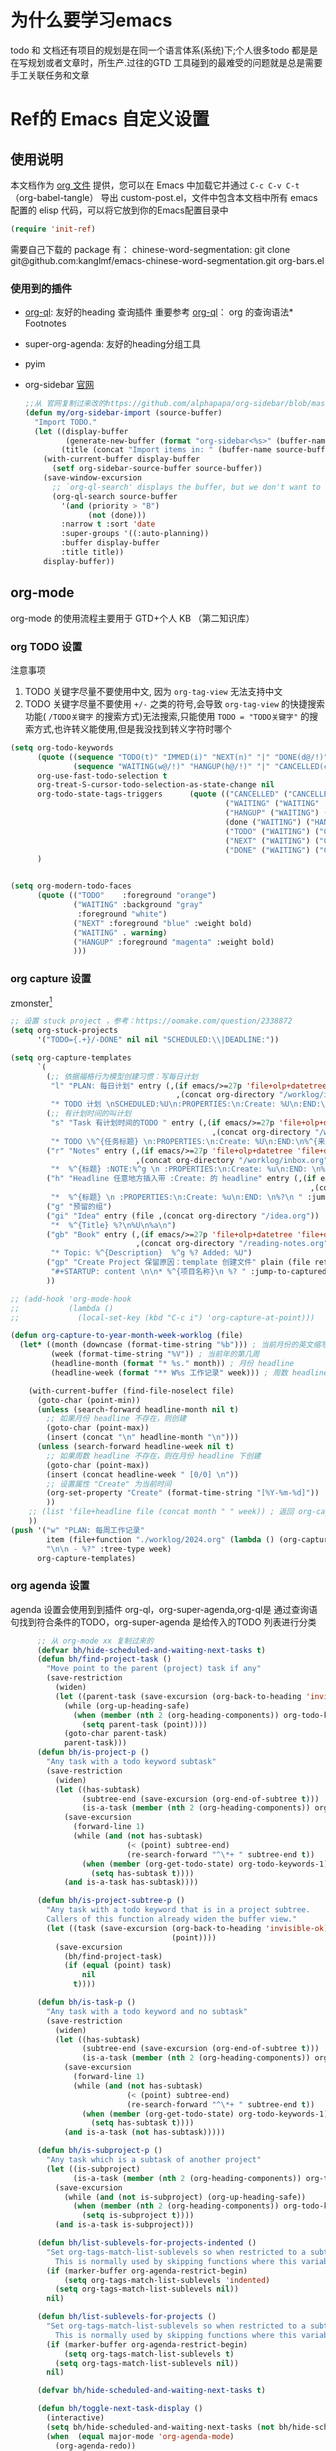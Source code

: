 #+startup: show2levels
#+startup: hideblocks


* 为什么要学习emacs
 todo 和 文档还有项目的规划是在同一个语言体系(系统)下;个人很多todo 都是是在写规划或者文章时，所生产.过往的GTD 工具碰到的最难受的问题就是总是需要手工关联任务和文章
 
* Ref的 Emacs 自定义设置
:PROPERTIES:
:ID:       7900ABE1-B064-4B47-89E0-EB65B9D43154
:END:
** 使用说明
:PROPERTIES:
:ID:       1C7B1DF4-877E-40ED-93F3-BD6A923045C0
:END:
本文档作为 [[http://doc.norang.ca/org-mode.org][org 文件]] 提供，您可以在 Emacs 中加载它并通过 =C-c C-v C-t=  （org-babel-tangle） 导出 custom-post.el，文件中包含本文档中所有 emacs 配置的 elisp 代码，可以将它放到你的Emacs配置目录中

#+begin_src emacs-lisp :tangle yes
(require 'init-ref)
#+end_src

需要自己下载的 package 有：
chinese-word-segmentation: git clone git@github.com:kanglmf/emacs-chinese-word-segmentation.git
org-bars.el
*** 使用到的插件
- [[https://github.com/alphapapa/org-ql][org-ql]]: 友好的heading 查询插件
  重要参考 [[https://github.com/alphapapa/org-ql][org-ql]]： org 的查询语法* Footnotes
- super-org-agenda: 友好的heading分组工具
- pyim

- org-sidebar
  [[https://github.com/alphapapa/org-sidebar][官网]]
  
  #+begin_src emacs-lisp :tangle no
    ;;从 官网复制过来改的https://github.com/alphapapa/org-sidebar/blob/master/org-sidebar.el#L325
    (defun my/org-sidebar-import (source-buffer)
      "Import TODO."
      (let ((display-buffer
             (generate-new-buffer (format "org-sidebar<%s>" (buffer-name source-buffer))))
            (title (concat "Import items in: " (buffer-name source-buffer))))
        (with-current-buffer display-buffer
          (setf org-sidebar-source-buffer source-buffer))
        (save-window-excursion
          ;; `org-ql-search' displays the buffer, but we don't want to do that here.
          (org-ql-search source-buffer
            '(and (priority > "B")
                  (not (done)))
            :narrow t :sort 'date
            :super-groups '((:auto-planning))
            :buffer display-buffer
            :title title))
        display-buffer))
  #+end_src


** org-mode
org-mode 的使用流程主要用于 GTD+个人 KB （第二知识库）
*** org TODO 设置
:PROPERTIES:
:ID:       835E8AB4-81B5-46FE-BCA0-E73E6B7EDDCB
:END:

注意事项
1. TODO 关键字尽量不要使用中文, 因为 =org-tag-view= 无法支持中文
2. TODO 关键字尽量不要使用 =+/-= 之类的符号,会导致 =org-tag-view= 的快捷搜索功能( =/TODO关键字= 的搜索方式)无法搜索,只能使用 =TODO = "TODO关键字"= 的搜索方式,也许转义能使用,但是我没找到转义字符时哪个
#+begin_src emacs-lisp :tangle yes
  (setq org-todo-keywords
        (quote ((sequence "TODO(t)" "IMMED(i)" "NEXT(n)" "|" "DONE(d@/!)")
                (sequence "WAITING(w@/!)" "HANGUP(h@/!)" "|" "CANCELLED(c@/!)")))
        org-use-fast-todo-selection t
        org-treat-S-cursor-todo-selection-as-state-change nil
        org-todo-state-tags-triggers      (quote (("CANCELLED" ("CANCELLED" . t))
                                                  ("WAITING" ("WAITING" . t))
                                                  ("HANGUP" ("WAITING") ("HANGUP" . t))
                                                  (done ("WAITING") ("HANGUP"))
                                                  ("TODO" ("WAITING") ("CANCELLED") ("HANGUP") ("IMMED"))
                                                  ("NEXT" ("WAITING") ("CANCELLED") ("HANGUP") ("IMMED") )
                                                  ("DONE" ("WAITING") ("CANCELLED") ("HANGUP") ("IMMED") )))
        )


  (setq org-modern-todo-faces
        (quote (("TODO"    :foreground "orange")
                ("WAITING" :background "gray"
                 :foreground "white")
                ("NEXT" :foreground "blue" :weight bold)
                ("WAITING" . warning)
                ("HANGUP" :foreground "magenta" :weight bold)
                )))
#+end_src

*** org capture 设置
:PROPERTIES:
:ID:       28B3A3F2-DF48-42A0-B7DF-3A00777A4513
:END:
zmonster[fn:1]
#+begin_src emacs-lisp :tangle yes
  ;; 设置 stuck project ，参考：https://oomake.com/question/2338872
  (setq org-stuck-projects
        '("TODO={.+}/-DONE" nil nil "SCHEDULED:\\|DEADLINE:"))

  (setq org-capture-templates
        `(
          (;; 依据福格行为模型创建习惯：写每日计划
           "l" "PLAN: 每日计划" entry (,(if emacs/>=27p 'file+olp+datetree 'file+datetree)
                                       ,(concat org-directory "/worklog/inbox.org"))
           "* TODO 计划 \nSCHEDULED:%U\n:PROPERTIES:\n:Create: %U\n:END:\n - [ ] %?" :tree-type week)
          (;; 有计划时间的叫计划
           "s" "Task 有计划时间的TODO " entry (,(if emacs/>=27p 'file+olp+datetree 'file+datetree)
                                               ,(concat org-directory "/worklog/inbox.org"))
           "* TODO \%^{任务标题} \n:PROPERTIES:\n:Create: %U\n:END:\n%^{来源||来源：%a}\n%?" :tree-type week)
          ("r" "Notes" entry (,(if emacs/>=27p 'file+olp+datetree 'file+datetree)
                              ,(concat org-directory "/worklog/inbox.org"))
           "*  %^{标题} :NOTE:%^g \n :PROPERTIES:\n:Create: %u\n:END: \n%a\n "  :tree-type week :jump-to-captured t)
          ("h" "Headline 任意地方插入带 :Create: 的 headline" entry (,(if emacs/>=27p 'file+olp+datetree 'file+datetree)
                                                                     ,(concat org-directory "/worklog/inbox.org"))
           "*  %^{标题} \n :PROPERTIES:\n:Create: %u\n:END: \n%?\n " :jump-to-captured t)
          ("g" "预留的组")
          ("gi" "Idea" entry (file ,(concat org-directory "/idea.org"))
           "*  %^{Title} %?\n%U\n%a\n")
          ("gb" "Book" entry (,(if emacs/>=27p 'file+olp+datetree 'file+datetree)
                              ,(concat org-directory "/reading-notes.org"))
           "* Topic: %^{Description}  %^g %? Added: %U")
          ("gp" "Create Project 保留原因：template 创建文件" plain (file ref/create-org-file )
           "#+STARTUP: content \n\n* %^{项目名称}\n %? " :jump-to-captured)
          ))

  ;; (add-hook 'org-mode-hook
  ;;           (lambda ()
  ;;             (local-set-key (kbd "C-c i") 'org-capture-at-point)))

  (defun org-capture-to-year-month-week-worklog (file)
    (let* ((month (downcase (format-time-string "%b"))) ; 当前月份的英文缩写，例如 "sep"
           (week (format-time-string "%V")) ; 当前年的第几周
           (headline-month (format "* %s." month)) ; 月份 headline
           (headline-week (format "** W%s 工作记录" week))) ; 周数 headline

      (with-current-buffer (find-file-noselect file)
        (goto-char (point-min))
        (unless (search-forward headline-month nil t)
          ;; 如果月份 headline 不存在，则创建
          (goto-char (point-max))
          (insert (concat "\n" headline-month "\n")))
        (unless (search-forward headline-week nil t)
          ;; 如果周数 headline 不存在，则在月份 headline 下创建
          (goto-char (point-max))
          (insert (concat headline-week " [0/0] \n"))
          ;; 设置属性 "Create" 为当前时间
          (org-set-property "Create" (format-time-string "[%Y-%m-%d]"))
          ))
      ;; (list 'file+headline file (concat month " " week)) ; 返回 org-capture 的目标位置
      ))
  (push '("w" "PLAN: 每周工作记录"
          item (file+function "./worklog/2024.org" (lambda () (org-capture-to-year-month-week-worklog (concat org-directory "/worklog/2024.org"))))
          "\n\n - %?" :tree-type week)
        org-capture-templates)
#+end_src

*** org agenda 设置
    :PROPERTIES:
    :ID:       882C7B36-442B-481C-872F-4F2F524BB0B3
    :END:
agenda 设置会使用到到插件 org-ql，org-super-agenda,org-ql是 通过查询语句找到符合条件的TODO，org-super-agenda 是给传入的TODO 列表进行分类

#+begin_src emacs-lisp :tangle yes
        ;; 从 org-mode xx 复制过来的
        (defvar bh/hide-scheduled-and-waiting-next-tasks t)
        (defun bh/find-project-task ()
          "Move point to the parent (project) task if any"
          (save-restriction
            (widen)
            (let ((parent-task (save-excursion (org-back-to-heading 'invisible-ok) (point))))
              (while (org-up-heading-safe)
                (when (member (nth 2 (org-heading-components)) org-todo-keywords-1)
                  (setq parent-task (point))))
              (goto-char parent-task)
              parent-task)))
        (defun bh/is-project-p ()
          "Any task with a todo keyword subtask"
          (save-restriction
            (widen)
            (let ((has-subtask)
                  (subtree-end (save-excursion (org-end-of-subtree t)))
                  (is-a-task (member (nth 2 (org-heading-components)) org-todo-keywords-1)))
              (save-excursion
                (forward-line 1)
                (while (and (not has-subtask)
                            (< (point) subtree-end)
                            (re-search-forward "^\*+ " subtree-end t))
                  (when (member (org-get-todo-state) org-todo-keywords-1)
                    (setq has-subtask t))))
              (and is-a-task has-subtask))))

        (defun bh/is-project-subtree-p ()
          "Any task with a todo keyword that is in a project subtree.
          Callers of this function already widen the buffer view."
          (let ((task (save-excursion (org-back-to-heading 'invisible-ok)
                                      (point))))
            (save-excursion
              (bh/find-project-task)
              (if (equal (point) task)
                  nil
                t))))

        (defun bh/is-task-p ()
          "Any task with a todo keyword and no subtask"
          (save-restriction
            (widen)
            (let ((has-subtask)
                  (subtree-end (save-excursion (org-end-of-subtree t)))
                  (is-a-task (member (nth 2 (org-heading-components)) org-todo-keywords-1)))
              (save-excursion
                (forward-line 1)
                (while (and (not has-subtask)
                            (< (point) subtree-end)
                            (re-search-forward "^\*+ " subtree-end t))
                  (when (member (org-get-todo-state) org-todo-keywords-1)
                    (setq has-subtask t))))
              (and is-a-task (not has-subtask)))))

        (defun bh/is-subproject-p ()
          "Any task which is a subtask of another project"
          (let ((is-subproject)
                (is-a-task (member (nth 2 (org-heading-components)) org-todo-keywords-1)))
            (save-excursion
              (while (and (not is-subproject) (org-up-heading-safe))
                (when (member (nth 2 (org-heading-components)) org-todo-keywords-1)
                  (setq is-subproject t))))
            (and is-a-task is-subproject)))

        (defun bh/list-sublevels-for-projects-indented ()
          "Set org-tags-match-list-sublevels so when restricted to a subtree we list all subtasks.
            This is normally used by skipping functions where this variable is already local to the agenda."
          (if (marker-buffer org-agenda-restrict-begin)
              (setq org-tags-match-list-sublevels 'indented)
            (setq org-tags-match-list-sublevels nil))
          nil)

        (defun bh/list-sublevels-for-projects ()
          "Set org-tags-match-list-sublevels so when restricted to a subtree we list all subtasks.
            This is normally used by skipping functions where this variable is already local to the agenda."
          (if (marker-buffer org-agenda-restrict-begin)
              (setq org-tags-match-list-sublevels t)
            (setq org-tags-match-list-sublevels nil))
          nil)

        (defvar bh/hide-scheduled-and-waiting-next-tasks t)

        (defun bh/toggle-next-task-display ()
          (interactive)
          (setq bh/hide-scheduled-and-waiting-next-tasks (not bh/hide-scheduled-and-waiting-next-tasks))
          (when  (equal major-mode 'org-agenda-mode)
            (org-agenda-redo))
          (message "%s WAITING and SCHEDULED NEXT Tasks" (if bh/hide-scheduled-and-waiting-next-tasks "Hide" "Show")))

        (defun bh/skip-stuck-projects ()
          "Skip trees that are stuck projects"
          (save-restriction
            (widen)
            (let ((next-headline (save-excursion (or (outline-next-heading) (point-max)))))
              (if (bh/is-project-p)
                  (let* ((subtree-end (save-excursion (org-end-of-subtree t)))
                         (has-next ))
                    (save-excursion
                      (forward-line 1)
                      (while (and (not has-next) (< (point) subtree-end) (re-search-forward "^\\*+ NEXT " subtree-end t))
                        (unless (member "WAITING" (org-get-tags-at))
                          (setq has-next t))))
                    (if has-next
                        nil
                      next-headline)) ; a stuck project, has subtasks but no next task
                nil))))
        (defun bh/skip-non-stuck-projects ()
          "Skip trees that are not stuck projects"
          ;; (bh/list-sublevels-for-projects-indented)
          (save-restriction
            (widen)
            (let ((next-headline (save-excursion (or (outline-next-heading) (point-max)))))
              (if (bh/is-project-p)
                  (let* ((subtree-end (save-excursion (org-end-of-subtree t)))
                         (has-next ))
                    (save-excursion
                      (forward-line 1)
                      (while (and (not has-next) (< (point) subtree-end) (re-search-forward "^\\*+ NEXT " subtree-end t))
                        (unless (member "WAITING" (org-get-tags-at))
                          (setq has-next t))))
                    (if has-next
                        next-headline
                      nil)) ; a stuck project, has subtasks but no next task
                next-headline))))

        (defun bh/skip-non-projects ()
          "Skip trees that are not projects"
          ;; (bh/list-sublevels-for-projects-indented)
          (if (save-excursion (bh/skip-non-stuck-projects))
              (save-restriction
                (widen)
                (let ((subtree-end (save-excursion (org-end-of-subtree t))))
                  (cond
                   ((bh/is-project-p)
                    nil)
                   ((and (bh/is-project-subtree-p) (not (bh/is-task-p)))
                    nil)
                   (t
                    subtree-end))))
            (save-excursion (org-end-of-subtree t))))

        (defun bh/skip-non-tasks ()
          "Show non-project tasks.
          Skip project and sub-project tasks, habits, and project related tasks."
          (save-restriction
            (widen)
            (let ((next-headline (save-excursion (or (outline-next-heading) (point-max)))))
              (cond
               ((bh/is-task-p)
                nil)
               (t
                next-headline)))))

        (defun bh/skip-project-tasks ()
          "Show non-project tasks.
          Skip project and sub-project tasks, habits, and project related tasks."
          (save-restriction
            (widen)
            (let* ((subtree-end (save-excursion (org-end-of-subtree t))))
              (cond
               ((bh/is-project-p)
                subtree-end)
               ;;         ((org-is-habit-p)
               ;;        subtree-end)
               ((bh/is-project-subtree-p)
                subtree-end)
               (t
                nil)))))

        (defun bh/skip-non-project-tasks ()
          "Show project tasks.
            Skip project and sub-project tasks, habits, and loose non-project tasks."
          (save-restriction
            (widen)
            (let* ((subtree-end (save-excursion (org-end-of-subtree t)))
                   (next-headline (save-excursion (or (outline-next-heading) (point-max)))))
              (cond
               ((bh/is-project-p)
                (let* ((has-next ))
                  (save-excursion
                    (forward-line 1)
                    (while (and (not has-next) (< (point) subtree-end) (re-search-forward "^\\*+ NEXT " subtree-end t))
                      (unless (member "WAITING" (org-get-tags-at))
                        (setq has-next t))))
                  (if has-next
                      next-headline
                    subtree-end))
                )
               ;; ((org-is-habit-p)
               ;; subtree-end)
               ((and (bh/is-project-subtree-p)
                     (member (org-get-todo-state) (list "NEXT")))
                subtree-end)
               ((not (bh/is-project-subtree-p))
                subtree-end)
               (t
                nil)))))

        (defun bh/skip-non-archivable-tasks ()
          "Skip trees that are not available for archiving"
          (save-restriction
            (widen)
            ;; Consider only tasks with done todo headings as archivable candidates
            (let ((next-headline (save-excursion (or (outline-next-heading) (point-max))))
                  (subtree-end (save-excursion (org-end-of-subtree t))))
              (if (member (org-get-todo-state) org-todo-keywords-1)
                  (if (member (org-get-todo-state) org-done-keywords)
                      (let* ((daynr (string-to-number (format-time-string "%d" (current-time))))
                             (a-month-ago (* 60 60 24 (+ daynr 1)))
                             (last-month (format-time-string "%Y-%m-" (time-subtract (current-time) (seconds-to-time a-month-ago))))
                             (this-month (format-time-string "%Y-%m-" (current-time)))
                             (subtree-is-current (save-excursion
                                                   (forward-line 1)
                                                   (and (< (point) subtree-end)
                                                        (re-search-forward (concat last-month "\\|" this-month) subtree-end t)))))
                        (if subtree-is-current
                            subtree-end ; Has a date in this month or last month, skip it
                          nil))  ; available to archive
                    (or subtree-end (point-max)))
                next-headline))))

        ;; Do not dim blocked tasks
        (setq org-agenda-dim-blocked-tasks nil)

        ;; Compact the block agenda view
        (setq org-agenda-compact-blocks t)


        (defun bh/org-auto-exclude-function (tag)
          "Automatic task exclusion in the agenda with / RET"
          (and (cond
                ((string= tag "hold")
                 t)
                ((string= tag "test")
                 t)
                ((string= tag "#life")
                 t))
               (concat "-" tag)))

        (setq org-agenda-auto-exclude-function 'bh/org-auto-exclude-function)

          ;;;;;;;;;;;;;;;;;;;;;;;;;;; Agenda configuration

  ;; recursively add org file
  (setq org-agenda-files (directory-files-recursively centaur-org-directory "^[^\\.][^#].*\\.org$"))
  (setq org-agenda-files (append org-agenda-files '("~/.emacs.d/custom-post.org")))
  ;; Custom agenda command definitions
  (setq org-agenda-custom-commands
        (quote (("n" "Notes" tags "NOTE+CATEGORY=\"inbox\"-TODO=\"DONE\"-TODO=\"CANCELLED\""
                 ((org-agenda-overriding-header "Notes")
                  (org-tags-match-list-sublevels t)))
                ("g" "Agenda"
                 ((agenda "" nil)
                  (tags "REFILE"
                        ((org-agenda-overriding-header "Tasks to Refile")
                         (org-tags-match-list-sublevels nil)))
                  (tags-todo "-CANCELLED/!"
                             ((org-agenda-overriding-header "Stuck Projects")
                              (org-agenda-skip-function 'bh/skip-non-stuck-projects)
                              (org-agenda-sorting-strategy
                               '(category-keep))))
                  (tags-todo "-HANGUP-CANCELLED/!"
                             ((org-agenda-overriding-header "Projects")
                              (org-agenda-skip-function 'bh/skip-non-projects)
                              (org-tags-match-list-sublevels 'indented)
                              (org-agenda-sorting-strategy
                               '(category-keep))))
                  (tags-todo "-CANCELLED/!NEXT"
                             ((org-agenda-overriding-header (concat "Project Next Tasks"
                                                                    (if bh/hide-scheduled-and-waiting-next-tasks
                                                                        ""
                                                                      " (including WAITING and SCHEDULED tasks)")))
                              (org-agenda-skip-function 'bh/skip-projects-and-habits-and-single-tasks)
                              (org-tags-match-list-sublevels t)
                              (org-agenda-todo-ignore-scheduled bh/hide-scheduled-and-waiting-next-tasks)
                              (org-agenda-todo-ignore-deadlines bh/hide-scheduled-and-waiting-next-tasks)
                              (org-agenda-todo-ignore-with-date bh/hide-scheduled-and-waiting-next-tasks)
                              (org-agenda-auto-exclude-function 'bh/org-auto-exclude-function)
                              (org-agenda-sorting-strategy
                               '(todo-state-down effort-up category-keep))))
                  (tags-todo "-REFILE-CANCELLED-WAITING-HANGUP/!"
                             ((org-agenda-overriding-header (concat "Project Subtasks"
                                                                    (if bh/hide-scheduled-and-waiting-next-tasks
                                                                        ""
                                                                      " (including WAITING and SCHEDULED tasks)")))
                              (org-agenda-skip-function 'bh/skip-non-project-tasks)
                              (org-agenda-todo-ignore-scheduled bh/hide-scheduled-and-waiting-next-tasks)
                              (org-agenda-todo-ignore-deadlines bh/hide-scheduled-and-waiting-next-tasks)
                              (org-agenda-todo-ignore-with-date bh/hide-scheduled-and-waiting-next-tasks)
                              (org-agenda-sorting-strategy
                               '(category-keep))))
                  (tags-todo "-REFILE-CANCELLED-WAITING-HANGUP/!+TODO"
                             ((org-agenda-overriding-header (concat "Standalone Tasks"
                                                                    (if bh/hide-scheduled-and-waiting-next-tasks
                                                                        ""
                                                                      " (including WAITING and SCHEDULED tasks)")))
                              (org-agenda-skip-function 'bh/skip-project-tasks)
                              (org-agenda-todo-ignore-scheduled bh/hide-scheduled-and-waiting-next-tasks)
                              (org-agenda-todo-ignore-deadlines bh/hide-scheduled-and-waiting-next-tasks)
                              (org-agenda-todo-ignore-with-date bh/hide-scheduled-and-waiting-next-tasks)
                              (org-agenda-sorting-strategy
                               '(category-keep))))
                  (tags-todo "-CANCELLED+WAITING|HANGUP/!"
                             ((org-agenda-overriding-header (concat "Waiting and Postponed Tasks"
                                                                    (if bh/hide-scheduled-and-waiting-next-tasks
                                                                        ""
                                                                      " (including WAITING and SCHEDULED tasks)")))
                              (org-agenda-skip-function 'bh/skip-non-tasks)
                              (org-tags-match-list-sublevels nil)
                              (org-agenda-todo-ignore-scheduled bh/hide-scheduled-and-waiting-next-tasks)
                              (org-agenda-todo-ignore-deadlines bh/hide-scheduled-and-waiting-next-tasks)))
                  (tags "-REFILE/"
                        ((org-agenda-overriding-header "Tasks to Archive")
                         (org-agenda-skip-function 'bh/skip-non-archivable-tasks)
                         (org-tags-match-list-sublevels nil))))
                 nil))))

        (defun bh/show-org-agenda ()
          (interactive)
          (if org-agenda-sticky
              (switch-to-buffer "*Org Agenda( )*")
            (switch-to-buffer "*Org Agenda*"))
          (delete-other-windows))
          
#+end_src

*** org mode 其它配置
:PROPERTIES:
:ID:       3DDB2384-4F39-470A-BA19-4CA8E28BFAC9
:END:
标签配置：需要区分生活和工作

#+begin_src emacs-lisp :tangle yes
  (setq org-tag-alist '((:startgroup)
                        ("#work" . ?w) ("#life" . ?h)
                        (:endgroup )
                        ;; work
                        ("项目" . nil) ("故障" . nil) ("产品" . nil)
                        ;;GTD
                        ("记录" . nil)
                        ("REVIEW" . ?r);; 回顾，验收前期结果
                        ("Retro" . nil) ;; 回顾，专注流程和持续流程改进
                        ("元数据" . ?m)
                        ("NOTE" . ?n)
                        ("PRIVATE" . ?p) ;; 需要隐藏的信息
                        ))
  (setq org-complete-tags-always-offer-all-agenda-tags t)


  ;;;;;;;;;;;;;;;;;;;;;;;;;;;;;;;;;
  ;; config keyboard shortcuts
  ;;;;;;;;;;;;;;;;;;;;;;;;;;;; roam configs
   (use-package org-roam
    :ensure t
    :after org
    :custom
    (org-roam-directory (file-truename centaur-org-directory ))
    :bind (("C-c n l" . org-roam-buffer-toggle)
           ("C-c n f" . org-roam-node-find)
           ("C-c n g" . org-roam-graph)
           ("C-c n i" . org-roam-node-insert)
           ("C-c n c" . org-roam-capture)
           ;; Dailies
           ("C-c n j" . org-roam-dailies-capture-today))
    :config
    ;; If you're using a vertical completion framework, you might want a more informative completion interface
    (setq org-roam-node-display-template (concat "${title:*} " (propertize "${tags:10}" 'face 'org-tag)))
    (org-roam-db-autosync-mode)
    ;; If using org-roam-protocol
    (require 'org-roam-protocol))

  (use-package org-roam-ui
    :ensure t
    :after org-roam
    :config
    (setq org-roam-ui-sync-theme t
          org-roam-ui-follow t
          org-roam-ui-update-on-save t
          org-roam-ui-open-on-start t)
    )


  (setq org-roam-capture-templates
        '(
          (;; 依据福格行为模型创建习惯：写每日计划
           "l" "PLAN: 每日计划" entry (,(if emacs/>=27p 'file+olp+datetree 'file+datetree)
                                       ,(concat org-directory "worklog/inbox.org"))
           "* TODO 计划 \nSCHEDULED:%U\n:PROPERTIES:\n:Create: %U\n:END:\n - [ ] %?" :tree-type week)
          ("1" "Person" entry                 "\n\n* ${title}\n :PROPERTIES: \n :ID: %(org-id-uuid)\n :company: %^{公司}\n:END:\n%?"
           :target (file+head "person/_index.org"
                              "* ${title}"))
          ("2" "Project" entry "* ${title}\n :PROPERTIES: \n :ID: %(org-id-uuid)\n :项目经理: %^{项目经理} \n :区域: %^{区域}\n   :END:  \n %?"
           :target (file+olp "project/项目信息.org" ("Projects")))
          ("p" "new post" plain (function org-roam-capture--get-point)
           "%?"
           :file-name "${slug}/_index"
           :head "#+title: ${title}\n#+date: %<%Y-%m-%d>\n\n#+roam_alias:${title}\n\n#+hugo_section: posts/${slug}\n#+hugo_base_dir: ../.QL.\n\n%?")
          ))

  ;; 配置 dired
  ;;  当在 dired 中删除文件时，需要同步更新 org-agenda-files
  (defun update-org-agenda-files-after-delete (file-to-delete &rest args)
    "Update `org-agenda-files` after a file has been deleted."
    (let ((abbreviated-file (abbreviate-file-name file-to-delete)))
      (when (member abbreviated-file org-agenda-files)
        (setq org-agenda-files (delete abbreviated-file org-agenda-files))
        (message "Removed '%s' from org-agenda-files" abbreviated-file))))
  (advice-add 'dired-delete-file :after #'update-org-agenda-files-after-delete)
#+end_src

**** 链接至 agenda
:PROPERTIES:
:ID:       6FEC888B-956F-4BB2-91A8-65BF7D4265DF
:END:
[[http://endlessparentheses.com/use-org-mode-links-for-absolutely-anything.html][参考]]: 已经完成的headline无法搜索出来
#+begin_src emacs-lisp :tangle yes
(org-add-link-type
 "tag" 'endless/follow-tag-link)

(defun endless/follow-tag-link (tag)
  "Display a list of TODO headlines with tag TAG.
With prefix argument, also display headlines without a TODO keyword."
  (org-tags-view (null current-prefix-arg) tag))

#+end_src

*** org 查询功能加强
orgmode 自带的查询方式：[[https://orgmode.org/manual/Matching-tags-and-properties.html][Matching tags and properties]], org-mode 作为结构化的文本格式，每个 headline 拥有很多属性，因此查询条件也很丰富。但是 org-mode 自身提供的查询方式语法复杂，改为使用 org-ql
#+begin_src emacs-lisp :tangle yes
  (use-package org-ql
    :ensure t
    :after org
    :config
    (setq org-ql-ask-unsafe-queries nil))

  (use-package helm-org-ql
    :after (org org-ql)
    :ensure t)

  (defun ref/org-ql-sort-by-create-desc (a b)
    "Sort headline by :CREATE: property, headlines without :CREATE: property are sorted last, and newer dates come first."
    (let ((a-create (org-element-property :CREATE a))
          (b-create (org-element-property :CREATE b)))
      (cond ((and a-create b-create)
             (string> a-create b-create))
            ((and (not a-create) b-create)
             nil)
            ((and a-create (not b-create))
             t)
            ((and (not a-create) (not b-create))
             nil))))
#+end_src

*** Refile 
   :PROPERTIES:
   :ID:       DCDBAD13-D0C3-4C43-9893-3CBA2B27718B
   :END:
- State "DONE"       from "NEXT"       [2021-02-09 Tue 11:52] \\
  完成：能 refile ，并在refile中能挑选出所有我需要的target
将 Headline 移到另一个 headline 中，可以是本地的headline 也可以是其它文件的headline
- [[https://orgmode.org/manual/Refile-and-Copy.html][Manual]] 
- [[https://blog.aaronbieber.com/2017/03/19/organizing-notes-with-refile.html][Organizing Notes With Refile]]
  - The main thing you can configure about Refile is where the target list comes from and how it is presented.
  - 默认配置中，refile 仅列出 Org Buferr 中的文件的一级 Heading
  - outline形式列出所有的 Heading
    
#+begin_src emacs-lisp :tangle yes
(setq org-refile-targets '((org-agenda-files :maxlevel . 5))
      org-refile-use-outline-path 'file
      org-outline-path-complete-in-steps nil
      org-refile-allow-creating-parent-nodes 'confirm)
#+end_src 

*** 在 org-mode 中写代码
使用 org-mode 维护代码的好处是，树状结构人读比较清晰，文档齐全且跟代码同时更新
- 如何编辑（因为 org-mode lsp 不是具体的编程语言）
  在代码块执行 org-edit-special(=C-c '=) 
  
*** 配置 org-mode 的文件存储路径（当前主要针对与图片）
存储的需要考虑的内容
1. 如果 org file 可能移动，因此不能使用相对路径
2. 需要 ox-hugo 能支持的方式，否则生成的 blog 无法展示图片

目的：建立一个 static 的附件目录，并保障 org-directory 下不论哪一级的 org 文件引用 static 中的文件时都是以 org-directory 为相对路径，这样做的好处是，不论 org 文件本身怎么移动，只要是引用的 static/ 下的文件，是一直能找到的
通过两个函数实现以上目的
1. =org-link-file-path-type= 是控制着 orgmode 存储 url 的行为，通过 =ref/org-static-file-link= 存储时的是 org-directory 的相对路径，
2. org-open-at-point-functions 是控制着 orgmode 打开 url 的行为，通过 =ref/org-custom-open-file= 控制打开 ./static/ 下的文件时是找的 org-directory 的下的文件
#+begin_src emacs-lisp :tangle yes
  (defun ref/org-static-file-link (path)
    "如果 PATH 的绝对路径位于 `org-directory/static/` 下，返回从 static 以及之后的部分；否则返回原始 PATH。"
    (let* ((org-static-dir (expand-file-name (file-name-as-directory (concat (file-name-as-directory org-directory) "static"))))
           (absolute-path (expand-file-name path)))
      (print           (format "statis %s is abs % sub? %s" org-static-dir absolute-path (string-prefix-p org-static-dir absolute-path) ) )
      ;;(print org-static-dir)
      ;;        (print absolute-path)
      (if (string-prefix-p org-static-dir absolute-path)
          ;; 如果 absolute-path 位于 org-static-dir 下，则返回从 "static" 开始的部分
          (concat "./static/" (substring absolute-path (length org-static-dir)))
        ;; 否则返回原始的 path
        path)))

  (setq org-link-file-path-type 'ref/org-static-file-link)

  (defun ref/org-custom-open-file ()
    "Open a relative file path by converting it based on org-directory."
    ;; 获取当前光标下的链接元素
    (let* ((element (org-element-context))
           (link-type (org-element-property :type element))
           (path (org-element-property :path element)))
      ;; 确保这是一个 file 类型的链接
      (when (and (eq (org-element-type element) 'link)
                 (string-equal link-type "file")
                 (not (file-name-absolute-p path))
                 (string-match-p "/static/" path))  ; 检查是否为相对路径
        ;; 转换相对路径到 org-directory
        (let ((new-path (expand-file-name path
                                          org-directory)))
          ;; 如果新路径存在，打开文件并返回 t 阻止其他的打开操作
          (message "ref/org-custom-open-file: change url(%s)  to (%s) " path new-path)
          (org-open-file new-path)
          t
          ))))  ; 返回 t 阻止其他 handlers

  ;; 将自定义函数添加到 org-open-at-point-functions 钩子中
  (add-hook 'org-open-at-point-functions #'ref/org-custom-open-file)

#+end_src

** 针对使用场景的配置
*** GTD 设置
#+begin_src emacs-lisp :tangle yes
  (defun org-capture-at-point ()
    "Insert an org capture template at point."
    (interactive)
    (org-capture 0 "h"))

  (defun gtd-today-plan ()
    "GTD-Flow: Today's plan."
    (interactive)
    (org-capture 1 "l"))

  (define-key org-mode-map (kbd "M-g i") #'org-capture-at-point)
  (define-key org-mode-map (kbd "M-g p") #'gtd-today-plan)

#+end_src
*** 编辑习惯
:PROPERTIES:
:ID:       8DE580EA-173B-4CAC-9FDC-4E869897252F
:END:
- snippets 配置
  #+begin_src emacs-lisp :tangle yes
    (push (concat org-directory "/.config/snippets") yas-snippet-dirs )
    (yas-reload-all)
#+end_src
*** 追踪公司项目进展
:PROPERTIES:
:ID:       651564B1-F4F3-4DF5-BD32-8FC8A5769EF1
:END:
公司项目[简称项目]运转并不是完全由我负责,但是经常关注项目的进展,需要获取的信息 _进展/质量/问题_,因此需要能筛选处一列表:那些是需要回顾的项目,其中存在的问题
1. 我的org文件目录除了存放TODO ,还存放知识,因此不能每次回顾所有的文件,而必须明确的列出那些是必须回顾的项目
方案:
1. +所有的项目放在project/下,每次去扫目录下文件,完成的项目archieve+: 文件太多
2. 为所有的项目标记 :项目: TAG ,并且有项目自身的状态流程
   标签: :项目:
   状态流程: 售前（PreSale）/交付中（InDelivery）/被阻塞[HOLD(h@/!)]/尾期(End)/终止（Terminated）/结束[DONE(@/!)]

#+begin_src emacs-lisp :tangle yes
  (add-to-list 'org-todo-keywords '(sequence "PreSale(s)"  "InDelivery(j)" "HANGUP(h@/!)" "End(e@/!)"  "|" "Terminated(@/!)" "DONE(@/!)"))
  (setq org-todo-state-tags-triggers (append '(("PreSale" ("项目" . t)  ("WAITING") ("CANCELLED") ("HANGUP") )
                                               ("Terminated" ("项目" . t) )
                                               ("InDelivery"  ("项目" . t) ("WAITING") ("CANCELLED") ("HANGUP")))
                                             org-todo-state-tags-triggers))
  (setq org-tags-column -50)
#+end_src
*** ox-hugo 博客维护
#+begin_src emacs-lisp :tangle yes
  ;; visual alignment for Org Mode, Markdown and table.el tables on GUI Emacs.
  ;; ref: https://emacs-china.org/t/org-mode/13248
  (use-package ox-hugo
    :ensure t            ;Auto-install the package from Melpa (optional)
    :after (org ox))

  (setq org-id-extra-files (directory-files-recursively org-roam-directory "\.org$"))

  (with-eval-after-load 'org
  (defun org-link-evernote-export-link (link desc format)
    "Create export version of LINK and DESC to FORMAT."
    (let ((link (concat "evernote:" link)))
      (cond
       ((eq format 'html)
        (format "<a href=\"%s\">%s</a>" link desc))
       ((eq format 'latex)
        (format "\\href{%s}{%s}" link desc))
       (t                               ;`ascii', `md', `hugo', etc.
        (format "[%s](%s)" desc link)))))
  (org-link-set-parameters "evernote" :export #'org-link-evernote-export-link))

#+end_src
*** 阅读
**** hightlight
- 简易版本 symbol 跳转和高亮
  高亮定义（也可以是单词），并可在当前 buffer 中跳转，[[https://zhuanlan.zhihu.com/p/26471685][symbol-overlay]]
  #+begin_src emacs-lisp :tangle no
    ;; 本部分在init-highlight 中定义，因此 tangle=no
    ("M-i" . symbol-overlay-put)
    ("M-n" . symbol-overlay-jump-next)
    ("M-p" . symbol-overlay-jump-prev)
    ("M-N" . symbol-overlay-switch-forward)
    ("M-P" . symbol-overlay-switch-backward)
    ("M-C" . symbol-overlay-remove-all)
    ([M-f3] . symbol-overlay-remove-all)
  #+end_src
**** headline 跳转和操作
[[https://orgmode.org/manual/Speed-Keys.html#:~:text=To%20activate%20Speed%20Keys%2C%20set,option%20org%2Dspeed%2Dcommands%20.][speed-command]]: 当在 headline 的行首时，可以使用 speed 快捷指令。 只定义了常用的几个，1-5是参考 ithougt 的快捷键配置，用处是展示当前 level 下的第 N 级 headline
#+begin_src emacs-lisp :tangle yes
    ;; 使用 org-speed-commands
  (custom-set-variables
   '(org-speed-commands
     '(("Outline Navigation")
       ("n" org-speed-move-safe 'org-next-visible-heading)
       ("p" org-speed-move-safe 'org-previous-visible-heading)
       ("f" org-speed-move-safe 'org-forward-heading-same-level)
       ("b" org-speed-move-safe 'org-backward-heading-same-level)
       ("F" . org-next-block)
       ("B" . org-previous-block)
       ("u" org-speed-move-safe 'outline-up-heading)
       ("j" . org-goto)
       ("g" org-refile
        '(4))
       ("Outline Visibility")
       ("c" . org-cycle)
       ("C" . org-shifttab)
       (" " . org-display-outline-path)
       ("s" . org-toggle-narrow-to-subtree)
       ("k" . org-cut-subtree)
       ("=" . org-columns)
       ("Meta Data Editing")
       ("t" . org-todo)
       ("," org-priority)
       ("0" org-priority-up)
       ("Show headline level")
       ("1" progn
        (org-content (+ 0 (org-outline-level)))
        )
       ("2" progn
        (org-content (+ 1 (org-outline-level)))
        )
       ("3" progn
        (org-content (+ 2 (org-outline-level)))
        )
       ("4" progn
        (org-content (+ 3 (org-outline-level)))
        )
       ("5" progn
        (org-content (+ 4 (org-outline-level)))
        )
       ("Outline Structure Editing")
       ("U" . org-metaup)
       ("D" . org-metadown)
       ("r" . org-metaright)
       ("l" . org-metaleft)
       ("R" . org-shiftmetaright)
       ("L" . org-shiftmetaleft)
       ("i" progn
        (forward-char 1)
        (call-interactively 'org-insert-heading-respect-content))
       ("w" . org-refile)
       ("a" . org-archive-subtree-default-with-confirmation)
       ("@" . org-mark-subtree)
       ("#" . org-toggle-comment)
       ("Agenda Views etc")
       ("v" . org-agenda)
       ("/" . org-sparse-tree)
       ("Misc")
       ("o" . org-open-at-point)
       ("?" . org-speed-command-help)
       ("<" org-agenda-set-restriction-lock 'subtree)
       (">" org-agenda-remove-restriction-lock)))
   '(org-use-speed-commands t)
   )
#+end_src
*** 导出
**** slide 导出
#+begin_src emacs-lisp :tangle yes
(use-package org-re-reveal
        :ensure t
        :after org
        :config
        (setq org-re-reveal-root(concat "file://" (expand-file-name "~/.emacs.d/deps/reveal.js"))))
#+end_src
*** 知识库
- Glossary 配置
#+begin_src emacs-lisp :tangle yes
  (add-to-list 'load-path "~/emacs.d/site-lisp/org-glossary")
  (with-eval-after-load 'org
    (require 'org-glossary)
    (setq org-glossary-collection-root (concat org-directory "/Glossary/")))
#+end_src



* 未整理的内容
:PROPERTIES:
:ID:       135D5C31-BE0C-44F2-B59D-3EC49A36D675
:END:
#+begin_src emacs-lisp :tangle yes


  (use-package org-ql
    :ensure t
    :after org
    :config
    (setq org-ql-ask-unsafe-queries nil))

  (use-package helm-org-ql
    :ensure t
    :after org)

  (use-package mini-frame
    :custom (
             (mini-frame-show-parameters '((top    . 0.2)
                                           (width  . 0.8)
                                           (left   . 0.5)
                                           (left-fringe . 4)
                                           (right-fringe . 4)
                                           (height . 15)))
             )
    :hook (after-init . mini-frame-mode))

#+end_src

* 编辑/操作习惯配置
:PROPERTIES:
:ID:       3E488FC1-8740-4A28-8486-FC988BE84AF1
:END:
emacs 中不使用鼠标时的选中方式：[[https://www.gnu.org/software/emacs/manual/html_node/emacs/Mark.html][The Mark and the Region]]
通用的方式：=smart region= mark，如何通过光标移动，如C-f/b等开始选择区域，然后就能针对这个区域开始调用命令

** [[https://github.com/knu/easy-kill-extras.el][easy-kill]]
:PROPERTIES:
:ID:       F253C7CC-DF16-48B8-881A-56FED4BAD759
:END:
重要功能:
- 快速选中（并复制）：选中行，选中list，选中引号内的内容，选中括号内的内容，甚至是选中当前buffer的文件名。如果使用的是easy－kill的功能，选中时，就会复制到剪贴板等等。
- 快速选中 =er/expand-region=  (=C-== ) ： 选中后可以使用 =+-0=  快速扩大或者所有选取
同类型的插件有：[[https://github.com/manateelazycat/thing-edit][things-edit]]
增加 easy-kill 配置：
#+begin_src emacs-lisp :tangle yes


  (use-package easy-kill-extras
    :ensure t
    :config
    (add-to-list 'easy-kill-alist '(?\' squoted-string "") t)


    ;; 选中 '' 中的内容
    (add-to-list 'easy-kill-alist '(?\" dquoted-string "") t)
    )
#+end_src

** 多光标编辑
:PROPERTIES:
:ID:       09CCDB32-D709-4DBF-96CE-A44D19F8BDA6
:END:
快捷键是参考 vscode
[[https://github.com/magnars/multiple-cursors.el][multiple-cousor]]

** 快速插入 headline 的链接
:PROPERTIES:
:ID:       A743C4C5-5616-4645-A2FF-6F84F541B5E6
:END:
利用的是 org-super-links 插件  =org-super-links-quick-insert-inline-link=  能快速搜索 headline ，并在光标当前位置插入链接，同时如果原 headline 没有 ID 还会自动为原 headline 生成 ID 。

变更内容：原 package 会在被引用的 headline 中生成一条 backlink，简单修复方式：注释掉 [[https://github.com/toshism/org-super-links/blob/e10bd019851e0a2a5e3e94877de7b8d46b5f37cc/org-super-links.el#L345][org-super-links.el#L345]] 和 346 行
快捷键注释调的原因： 未设置 C-c s 的 key－prefix，所以快捷键注册失败
#+begin_src emacs-lisp :tangle yes
    (use-package org-super-links
      :load-path "~/.emacs.d/site-lisp/org-super-links"
      :after (org org-id) ;; 参考 README, 如果不使用 org-id, org-super-link 插入的 link 不是引用的id 而是 file:headline
      :commands (org-super-links-quick-insert-inline-link)
      :config
      (setq org-super-links-related-into-drawer nil
            org-super-links-link-prefix 'org-super-links-link-prefix-timestamp
            org-id-link-to-org-use-id 'create-if-interactive-and-no-custom-id)
      )

#+end_src

** 显示配置
:PROPERTIES:
:ID:       335C2BB4-0A69-4F25-B9BE-49D87491D382
:END:
- 将完成的 TODO Headline 上加上删除线，[[https://liangjun.work/posts/c5c41e4d/][参考]]
- 垂直分屏
 默认垂直分屏，要换成水平分屏，参考： [[https://cloud.tencent.com/developer/ask/105836]]，
- 用 org-cycle 控制 [[https://orgmode.org/manual/Plain-Lists.html][plain-list]]
  org-cycle-include-plain-lists 控制 org-cycle 命令对纯文本列表的处理方式：
  integrate：将纯文本列表与其他列表一同处理，跟随标题的展开/折叠状态。
  t：将纯文本列表视为独立的部分，不受标题的展开/折叠影响。
  nil：将纯文本列表视为独立的部分，不受标题的展开/折叠影响，并且不会自动展开。

#+begin_src emacs-lisp :tangle yes
  ;; 新建buffer时水平分割
  (setq split-width-threshold 1 )
  ;; 在Headline 上加删除线
  (setq org-fontify-done-headline t)

  ;; headline 的对齐线
  (with-eval-after-load 'org
    (require 'org-bars)
    (add-hook 'org-mode-hook #'org-bars-mode))

  ;;在 org-mode 折叠时/在展开，将纯文本列表与其他列表（如无序列表和有序列表）一同处理。当折叠一个标题时，纯文本列表也会被折叠起来。当展开一个标题时，纯文本列表也会被展开。
  (setq org-cycle-include-plain-lists 'integrate)
  ;; 主题
  (use-package tao-theme
    :ensure t
    :config)

  (load-theme 'tao-yang)
#+end_src

** 实用的工具
*** 在其它的 App 中打开当前buffer的文件
:PROPERTIES:
:ID:       2B17C599-5F83-4A16-A220-28AB18EDC10E
:END:
#+begin_src emacs-lisp :tangle yes
  ;; Open file in externnal App
  (defun xah-show-in-desktop ()
    "Show current file in desktop.
       (Mac Finder, Windows Explorer, Linux file manager)
      This command can be called when in a file buffer or in `dired'.
      URL `http://ergoemacs.org/emacs/emacs_dired_open_file_in_ext_apps.html'
      Version 2020-11-20 2021-01-18"
    (interactive)
    (let (($path (if (buffer-file-name) (buffer-file-name) default-directory)))
      (cond
       ((string-equal system-type "windows-nt")
        (shell-command (format "PowerShell -Command Start-Process Explorer -FilePath %s" (shell-quote-argument default-directory)))
        ;; todo. need to make window highlight the file
        )
       ((string-equal system-type "darwin")
        (if (eq major-mode 'dired-mode)
            (let (($files (dired-get-marked-files )))
              (if (eq (length $files) 0)
                  (shell-command (concat "open " (shell-quote-argument (expand-file-name default-directory ))))
                (shell-command (concat "open -R " (shell-quote-argument (car (dired-get-marked-files )))))))
          (shell-command
           (concat "open -R " (shell-quote-argument $path)))))

       ((string-equal system-type "gnu/linux")
        (let (
              (process-connection-type nil)
              (openFileProgram (if (file-exists-p "/usr/bin/gvfs-open")
                                   "/usr/bin/gvfs-open"
                                 "/usr/bin/xdg-open")))
          (start-process "" nil openFileProgram (shell-quote-argument $path)))
        ;; (shell-command "xdg-open .") ;; 2013-02-10 this sometimes froze emacs till the folder is closed. eg with nautilus
        ))))

  (defun xah-open-in-vscode ()
    "Open current file or dir in vscode.
    URL `http://xahlee.info/emacs/emacs/emacs_open_in_vscode.html'
    Version: 2020-02-13 2021-01-18 2022-08-04 2023-06-26"
    (interactive)
    (let ((xpath (if buffer-file-name buffer-file-name (expand-file-name default-directory))))
      (message "path is %s" xpath)
      (cond
       ((string-equal system-type "darwin")
        (shell-command (format "open -a Visual\\ Studio\\ Code.app %s" (shell-quote-argument xpath))))
       ((string-equal system-type "windows-nt")
        (shell-command (format "code.cmd %s" (shell-quote-argument xpath))))
       ((string-equal system-type "gnu/linux")
        (shell-command (format "code %s" (shell-quote-argument xpath)))))))

  (defun buffer-narrowed-p ()
    "Return non-nil if the current buffer is narrowed."
    (not (and (= (point-min) 1)
              (= (point-max) (1+ (buffer-size))))))

  (defun line-number-at-pos-in-file (filename pos)
    "Return line number at POS in FILENAME."
    (string-to-number
     (shell-command-to-string
      (format "dd if=%s bs=1 count=%d 2>/dev/null | wc -l"
              (shell-quote-argument filename) pos))))

  (defun ref/open-in-org-vscode-workspace ()
    "Open current org file in vscode workspace."

    (interactive)
    (let (($path (if (buffer-file-name) (buffer-file-name) (expand-file-name default-directory ) ))
          ;; 当 buffer narrowed, line-number-at-pos 获取的是当前可视区的位置，不是 file 的位置，因此要转成 file 的位置
          ;; 转的过程中碰到的问题： point 函数返回的是字符数，无论是 linux 还是 emacs, 都没有很好的通过字节数找到行数的方法，因此将通过粗略
          ;; 的验证，我自己的知识库在使用 UTF8 编码时，一字符大概换算成 1.707 字节，来获取大概的文件位置
          ($lnum (if (buffer-narrowed-p) (line-number-at-pos-in-file (buffer-file-name) (floor (* 1.707 (point))))  (line-number-at-pos)))
          ($cnum (1+(current-column)))
          )
      (cond
       ((string-equal system-type "darwin")
        (shell-command (format "code \"%s\"  -g \"%s:%s:%s\""  (expand-file-name org-directory) $path $lnum $cnum)))
       ;;(shell-command (format "open -a Visual\\ Studio\\ Code.app \"%s\"" $path)))
       ((string-equal system-type "windows-nt")
        (shell-command (format "Code \"%s\"" $path)))
       ((string-equal system-type "gnu/linux")
        (shell-command (format "code -g \"%s:%s\"" $path $lnum $cnum))))))

  (defun xah-open-in-terminal ()
    "Open the current dir in a new terminal window.
    on Microsoft Windows, it starts cross-platform PowerShell pwsh. You need to have it installed.

    URL `http://ergoemacs.org/emacs/emacs_dired_open_file_in_ext_apps.html'
    Version 2020-11-21 2021-01-18"
    (interactive)
    (cond
     ((string-equal system-type "windows-nt")
      (let ((process-connection-type nil))
        (shell-command (concat "PowerShell -Command Start-Process pwsh -WorkingDirectory " (shell-quote-argument default-directory)))
        ;;
        ))
     ((string-equal system-type "darwin")
      (shell-command (concat "open -a terminal " (shell-quote-argument (expand-file-name default-directory )))))
     ((string-equal system-type "gnu/linux")
      (let ((process-connection-type nil))
        (start-process "" nil "x-terminal-emulator"
                       (concat "--working-directory=" default-directory))))))
#+end_src

*** 统计emacs常用命令调用
:PROPERTIES:
:ID:       3F1A03DF-D53A-472C-99C2-8A9008C37563
:END:
#+begin_src emacs-lisp :tangle yes

(use-package keyfreq
  :ensure t
  :config
  (setq keyfreq-excluded-commands
        '(insert-self-forward
          self-insert-command
          mwheel-scroll
          command-backward
          char-previous
          line-char
          next-mwheel
          line-scroll
          org-self-insert-command
          )
        keyfreq-mode t
        keyfreq-autosave-mode t
        )
  )

#+end_src

*** 搜索: [[https://github.com/manateelazycat/color-rg][color-rg]]
:PROPERTIES:
:ID:       4FE38B8C-524D-4AC7-8D58-CA9D969F5749
:END:
需要实现的功能：
1. rg的功能
- 指定目录搜索
2. 全文替换
备注：
1) 按下r后，按 y 或者 n 来表示是否替换当前行，按！替换所有。 这个和Emacs的行为一致
2) 如果搜索出来的结果有些不想处理，可以通过filter/delete 去除一些搜索结果再替换

#+begin_src emacs-lisp :tangle yes

  (add-to-list 'load-path "~/.emacs.d/site-lisp/color-rg")
  (require 'color-rg)

  ;; (use-package color-rg
  ;;   :load-path "site-lisp/color-rg"
  ;;   :ensure t
  ;;   :bind(
  ;;         ("s-F" . color-rg-search-symbol)
  ;;         )
  ;;   )
  ;; using `isearch-forward', type "M-s M-s" to search current isearch string with color-rg.

#+end_src

*** headline 操作
:PROPERTIES:
:ID:       6B65775A-0C6C-4DB3-8F95-705B32731BEC
:END:
#+begin_src emacs-lisp :tangle yes
  ;; 搜索 headline?
  (setq  helm-org-ql-actions
         '(("Show heading in source buffer" . helm-org-ql-show-marker)))
#+end_src

** 中文支持
:PROPERTIES:
:ID:       03445261-50A4-48ED-8147-1200ADEFA118
:END:

- 表格对齐
  ;; 解决在中文下，表格无法自动对齐的问题
 #+begin_src emacs-lisp :tangle yes

   (use-package valign
     :ensure t
     :after org
     :config
     (add-hook 'org-mode-hook #'valign-mode)
     (valign-mode 1)
     )

   ;; org-modern 的 table 渲染和 valigin 冲突，因此禁止 org-modern-table
   (setq org-modern-table nil)
#+end_src

- 中文分词
  参考： https://github.com/kanglmf/emacs-chinese-word-segmentation
 #+begin_src emacs-lisp :tangle yes


(add-to-list 'load-path "~/.emacs.d/site-lisp/chinese-word-segmentation")
(require 'cns)
(setq cns-prog "~/.emacs.d/site-lisp/chinese-word-segmentation/chinese-word-segmentation"
      cns-dict-directory "~/.emacs.d/site-lisp/chinese-word-segmentation/dict"
      cns-recent-segmentation-limit 20
      cns-debug t  ;; disable debug output, default is t
      )
(when (featurep 'cns)
  (add-hook 'find-file-hook 'cns-auto-enable))
  
  #+end_src

- 使用内置的中文输入法
  [[https://github.com/tumashu/pyim][pyim]]，使用内置的中文输入法的原因：emacs 的快捷键操作和中文输入时，需要频繁切换中英文输入法，打破了使用时行云流水的感觉，使用内置的中文输入法，则可以做到中文输入时同时使用 emacs 的快捷键
  #+begin_src emacs-lisp :tangle yes

    (use-package pyim
      :ensure t
      :config
      (setq pyim-dcache-directory "~/.config/emacs/pyim/dcache")
      (setq pyim-cloudim 'baidu)
    )
    (use-package pyim-basedict
      :ensure t
      :requires pyim
      :config
      (pyim-basedict-enable)
      )
    (require 'pyim)

    (setq default-input-method "pyim")
    ;; 开启这些 probe 后，能实现以下效果
    ;;  1. 当中文/英文后有空格时，会自动切换输入法
    ;;  2. 配合 pyim-convert-string-at-point 的快捷键，能实现手工切换输入法
    (setq-default pyim-english-input-switch-functions
                  '(pyim-probe-isearch-mode
                    pyim-probe-program-mode
                    pyim-probe-org-structure-template
                    pyim-probe-org-speed-commands
                    pyim-probe-auto-english
                    ))
    (setq-default pyim-punctuation-half-width-functions
                  '(pyim-probe-punctuation-line-beginning
                    pyim-probe-punctuation-after-punctuation))
    ;; 开启拼音搜索功能
    (pyim-isearch-mode 1)

    (global-set-key (kbd "C-M-\\") 'pyim-convert-string-at-point) ;与 pyim-probe-dynamic-english 配合
    (require 'pyim-basedict)
    (pyim-basedict-enable)
  #+end_src

- 测试
  #+begin_src emacs-lisp :tangle no
(pyim-char-before-to-string 1);;ceshi
;; 测试
(pyim-string-match-p "\\cc"  "a")
(pyim-string-match-p "\\cc"  "测")
(pyim-string-match-p "\\cc"  ".")
(pyim-string-match-p "\\cc"  "。")
(> (point) (save-excursion (back-to-indentation)
                                     (point)))

* AI 配置
#+begin_src emacs-lisp :tangle yes
  (use-package gptel
    :ensure t
    :config
    ;; 配置 Gemini 后端并设置为默认
      (setq gptel-backend
            (gptel-make-gemini "Gemini"
              :key "you key"
              :stream t)
            ;; 设置默认模型
            gptel-model "gemini-pro"
            ;; 设置代理
            gptel-proxy "socks5://127.0.0.1:7897"))
#+end_src

* 我的工作流程
#+begin_src emacs-lisp
  ;; 由 Claude-3 生成，提示词：
  ;; this is  gptel-request，I hope to achieve such a function: When I select a region, I want the LLM to optimize this paragraph of text
  ;;
  (defun ref/flow/optimize-region ()
    "Optimize the text in the currently marked region using the LLM."
    (interactive)
    (when (use-region-p)
      (let ((region-text (buffer-substring-no-properties (region-beginning) (region-end))))
        (gptel-request
            (format "麻烦优化一下文字描述：\n %s \n 请不要修改格式" region-text)
          :callback (lambda (response info)
                      (if response
                          (progn
                            (delete-region (region-beginning) (region-end))
                            (insert response)
                            (deactivate-mark)
                            (message "优化完成"))
                        (message "Optimization failed with message: %s"
                                 (plist-get info :status)))))
        )))
#+end_src


* Test 
:PROPERTIES:
:ID:       609FA27E-AC07-4385-A050-9DC1491FB0F6
:END:
#+begin_src emacs-lisp :tangle yes
  (use-package  whole-line-or-region
    :ensure t
    :config
    (setq whole-line-or-region-global-mode 't)
    )
#+end_src


* 快捷键配置
:PROPERTIES:
:ID:       C7AE3866-7A3E-406B-9609-C60E4BE9E680
:END:
      
#+begin_src emacs-lisp :tangle yes



  (global-set-key (kbd "<f1>") 'count-words)
  (global-set-key (kbd "C-x r b") 'bookmark-jump-other-window)
  (define-key dired-mode-map (kbd "RET") 'dired-find-alternate-file)
  ;; 跳转
  (global-set-key (kbd "C--") 'goto-last-change) 

  (define-key org-mode-map (kbd "C-j") 'ref/newline-return)
  (define-key org-mode-map (kbd "C-M-j") 'ref/newline-meta-return)

  (global-set-key (kbd "C-S-c C-S-c") 'mc/edit-lines)
  (global-set-key (kbd "C->") 'mc/mark-next-like-this)
  (global-set-key (kbd "C-<") 'mc/mark-previous-like-this)
  (global-set-key (kbd "C-c C-<") 'mc/mark-all-like-this)

  (global-set-key (kbd "s-F") 'color-rg-search-symbol)
  ;;(define-key isearch-mode-map (kbd "M-s M-s") 'isearch-toggle-color-rg)
  (global-set-key (kbd "M-s-f") 'helm-org-ql-agenda-files)


  (global-set-key (kbd "C-M-s-a") 'bh/show-org-agenda)
  (global-set-key (kbd "s-w") 'delete-window)
#+end_src

* End
:PROPERTIES:
:ID:       2D64F1B5-2995-4EAB-9844-CD106DE68160
:END:
#+begin_src emacs-lisp :tangle yes
(message "custom-post load finished")
;;; custom-post.el ends here

#+end_src

* Footnotes

[fn:1]zmonter的系列文章[1/3]： 
- +强大的 Org mode(1): 简单介绍与基本使用+
- [ ] [[https://www.zmonster.me/2015/07/15/org-mode-planning.html][强大的 Org mode(2): 任务管理]]: 如何设置状态以及状态流转
- [ ] 强大的 Org mode(3): 表格的基本操作及公式、绘图 
- [X] [[https://www.zmonster.me/2018/02/28/org-mode-capture.html][强大的 Org mode(4): 使用 capture 功能快速记录]]

